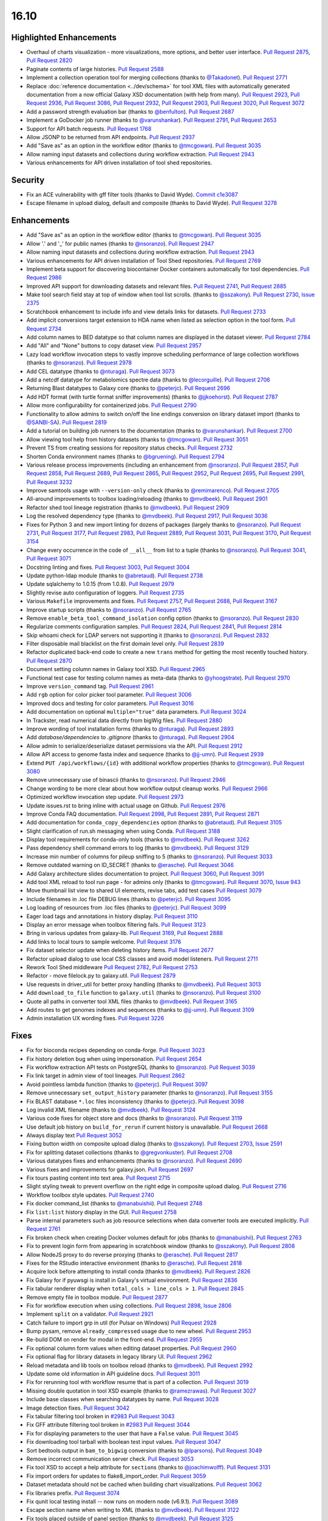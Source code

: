 
.. to_doc

16.10
===============================

.. announce_start

Highlighted Enhancements
------------------------

.. major_feature

* Overhaul of charts visualization - more visualizations, more options, and better user interface.
  `Pull Request 2875`_, `Pull Request 2820`_
* Paginate contents of large histories.
  `Pull Request 2588`_
* Implement a collection operation tool for merging collections
  (thanks to `@Takadonet <https://github.com/Takadonet>`__).
  `Pull Request 2771`_
* Replace :doc:`reference documentation <../dev/schema>`
  for tool XML files with automatically generated
  documentation from a now official Galaxy XSD documentation (with help from many).
  `Pull Request 2923`_, `Pull Request 2936`_, `Pull Request 3086`_,
  `Pull Request 2932`_, `Pull Request 2903`_, `Pull Request 3020`_,
  `Pull Request 3072`_
* Add a password strength evaluation bar
  (thanks to `@benfulton <https://github.com/benfulton>`__).
  `Pull Request 2687`_
* Implement a GoDocker job runner
  (thanks to `@varunshankar <https://github.com/varunshankar>`__).
  `Pull Request 2791`_, `Pull Request 2653`_
* Support for API batch requests.
  `Pull Request 1768`_
* Allow JSONP to be returned from API endpoints.
  `Pull Request 2937`_
* Add "Save as" as an option in the workflow editor
  (thanks to `@tmcgowan <https://github.com/tmcgowan>`__).
  `Pull Request 3035`_
* Allow naming input datasets and collections during workflow extraction.
  `Pull Request 2943`_
* Various enhancements for API driven installation of tool shed repositories.

Security
-------------------------------

.. security

* Fix an ACE vulnerability with gff filter tools (thanks to David Wyde).
  `Commit c1e3087`_
* Escape filename in upload dialog, default and composite (thanks to David Wyde).
  `Pull Request 3278`_

Enhancements
-------------------------------

* Add "Save as" as an option in the workflow editor
  (thanks to `@tmcgowan <https://github.com/tmcgowan>`__).
  `Pull Request 3035`_
* Allow '.' and '_' for public names
  (thanks to `@nsoranzo <https://github.com/nsoranzo>`__).
  `Pull Request 2947`_
* Allow naming input datasets and collections during workflow extraction.
  `Pull Request 2943`_
* Various enhancements for API driven installation of Tool Shed repositories.
  `Pull Request 2769`_
* Implement beta support for discovering biocontainer Docker containers automatically for tool dependencies.
  `Pull Request 2986`_
* Improved API support for downloading datasets and relevant files.
  `Pull Request 2741`_, `Pull Request 2885`_
* Make tool search field stay at top of window when tool list scrolls.
  (thanks to `@sszakony <https://github.com/sszakony>`__).
  `Pull Request 2730`_, `Issue 2375`_
* Scratchbook enhancement to include info and view details links for datasets.
  `Pull Request 2733`_
* Add implicit conversions target extension to HDA name when listed as
  selection option in the tool form.
  `Pull Request 2734`_
* Add column names to BED datatype so that column names are displayed in
  the dataset viewer.
  `Pull Request 2784`_
* Add "All" and "None" buttons to copy dataset view.
  `Pull Request 2957`_
* Lazy load workflow invocation steps to vastly improve scheduling performance of large
  collection workflows
  (thanks to `@nsoranzo <https://github.com/nsoranzo>`__).
  `Pull Request 2978`_
* Add CEL datatype
  (thanks to `@nturaga <https://github.com/nturaga>`__).
  `Pull Request 3073`_
* Add a netcdf datatype for metabolomics spectre data
  (thanks to `@lecorguille <https://github.com/lecorguille>`__).
  `Pull Request 2706`_
* Returning Blast datatypes to Galaxy core
  (thanks to `@peterjc <https://github.com/peterjc>`__).
  `Pull Request 2696`_
* Add HDT format (with turtle format sniffer improvements)
  (thanks to `@jjkoehorst <https://github.com/jjkoehorst>`__).
  `Pull Request 2787`_
* Allow more configurability for containerized jobs.
  `Pull Request 2790`_
* Functionality to allow admins to switch on/off the line endings conversion
  on library dataset import
  (thanks to `@SANBI-SA <https://github.com/SANBI-SA>`__).
  `Pull Request 2819`_
* Add a tutorial on building job runners to the documentation
  (thanks to `@varunshankar <https://github.com/varunshankar>`__).
  `Pull Request 2700`_
* Allow viewing tool help from history datasets
  (thanks to `@tmcgowan <https://github.com/tmcgowan>`__).
  `Pull Request 3051`_
* Prevent TS from creating sessions for repository status checks.
  `Pull Request 2732`_
* Shorten Conda environment names
  (thanks to `@bgruening <https://github.com/bgruening>`__).
  `Pull Request 2794`_
* Various release process improvements (including an enhancement from
  `@nsoranzo <https://github.com/nsoranzo>`__).
  `Pull Request 2857`_, `Pull Request 2858`_, `Pull Request 2689`_,
  `Pull Request 2865`_, `Pull Request 2952`_, `Pull Request 2695`_,
  `Pull Request 2991`_, `Pull Request 3232`_
* Improve samtools usage with ``--version-only`` check
  (thanks to `@remimarenco <https://github.com/remimarenco>`__).
  `Pull Request 2705`_
* All-around improvements to toolbox loading/reloading
  (thanks to `@mvdbeek <https://github.com/mvdbeek>`__).
  `Pull Request 2901`_
* Refactor shed tool lineage registration
  (thanks to `@mvdbeek <https://github.com/mvdbeek>`__).
  `Pull Request 2909`_
* Log the resolved dependency type
  (thanks to `@mvdbeek <https://github.com/mvdbeek>`__).
  `Pull Request 2917`_, `Pull Request 3036`_
* Fixes for Python 3 and new import linting for dozens of packages
  (largely thanks to `@nsoranzo <https://github.com/nsoranzo>`__).
  `Pull Request 2731`_, `Pull Request 3177`_, `Pull Request 2983`_,
  `Pull Request 2889`_, `Pull Request 3031`_, `Pull Request 3170`_,
  `Pull Request 3154`_
* Change every occurrence in the code of ``__all__`` from list to a tuple
  (thanks to `@nsoranzo <https://github.com/nsoranzo>`__).
  `Pull Request 3041`_, `Pull Request 3071`_
* Docstring linting and fixes.
  `Pull Request 3003`_, `Pull Request 3004`_
* Update python-ldap module
  (thanks to `@abretaud <https://github.com/abretaud>`__).
  `Pull Request 2738`_
* Update sqlalchemy to 1.0.15 (from 1.0.8).
  `Pull Request 2979`_
* Slightly revise auto configuration of loggers.
  `Pull Request 2735`_
* Various ``Makefile`` improvements and fixes.
  `Pull Request 2757`_, `Pull Request 2688`_, `Pull Request 3167`_
* Improve startup scripts
  (thanks to `@nsoranzo <https://github.com/nsoranzo>`__).
  `Pull Request 2765`_
* Remove ``enable_beta_tool_command_isolation`` config option
  (thanks to `@nsoranzo <https://github.com/nsoranzo>`__).
  `Pull Request 2830`_
* Regularize comments configuration samples.
  `Pull Request 2824`_, `Pull Request 2841`_, `Pull Request 2814`_
* Skip whoami check for LDAP servers not supporting it
  (thanks to `@nsoranzo <https://github.com/nsoranzo>`__).
  `Pull Request 2832`_
* Filter disposable mail blacklist on the first domain level only.
  `Pull Request 2839`_
* Refactor duplicated back-end code to create a new ``trans`` method for
  getting the most recently touched history.
  `Pull Request 2870`_
* Document setting column names in Galaxy tool XSD.
  `Pull Request 2965`_
* Functional test case for testing column names as meta-data
  (thanks to `@yhoogstrate <https://github.com/yhoogstrate>`__).
  `Pull Request 2970`_
* Improve ``version_command`` tag.
  `Pull Request 2961`_
* Add ``rgb`` option for color picker tool parameter.
  `Pull Request 3006`_
* Improved docs and testing for color parameters.
  `Pull Request 3016`_
* Add documentation on optional ``multiple="true"`` data parameters.
  `Pull Request 3024`_
* In Trackster, read numerical data directly from bigWig files.
  `Pull Request 2880`_
* Improve wording of tool installation forms
  (thanks to `@nturaga <https://github.com/nturaga>`__).
  `Pull Request 2893`_
* Add `database/dependencies` to  `.gitignore`
  (thanks to `@nturaga <https://github.com/nturaga>`__).
  `Pull Request 2904`_
* Allow admin to serialize/deserialize dataset permissions via the API.
  `Pull Request 2912`_
* Allow API access to genome fasta index and sequence
  (thanks to `@jj-umn <https://github.com/jj-umn>`__).
  `Pull Request 2939`_
* Extend ``PUT /api/workflows/{id}`` with additional workflow properties
  (thanks to `@tmcgowan <https://github.com/tmcgowan>`__).
  `Pull Request 3080`_
* Remove unnecessary use of binascii
  (thanks to `@nsoranzo <https://github.com/nsoranzo>`__).
  `Pull Request 2946`_
* Change wording to be more clear about how workflow output cleanup works.
  `Pull Request 2966`_
* Optimized workflow invocation step update.
  `Pull Request 2973`_
* Update issues.rst to bring inline with actual usage on Github.
  `Pull Request 2976`_
* Improve Conda FAQ documentation.
  `Pull Request 2998`_, `Pull Request 2891`_, `Pull Request 2871`_
* Add documentation for ``conda_copy_dependencies`` option
  (thanks to `@abretaud <https://github.com/abretaud>`__).
  `Pull Request 3105`_
* Slight clarification of run.sh messaging when using Conda.
  `Pull Request 3188`_
* Display tool requirements for conda-only tools
  (thanks to `@mvdbeek <https://github.com/mvdbeek>`__).
  `Pull Request 3262`_
* Pass dependency shell command errors to log
  (thanks to `@mvdbeek <https://github.com/mvdbeek>`__).
  `Pull Request 3129`_
* Increase min number of columns for pileup sniffing to 5
  (thanks to `@nsoranzo <https://github.com/nsoranzo>`__).
  `Pull Request 3033`_
* Remove outdated warning on ID_SECRET
  (thanks to `@erasche <https://github.com/erasche>`__).
  `Pull Request 3046`_
* Add Galaxy architecture slides documentation to project.
  `Pull Request 3060`_, `Pull Request 3091`_
* Add tool XML reload to tool run page - for admins only
  (thanks to `@tmcgowan <https://github.com/tmcgowan>`__).
  `Pull Request 3070`_, `Issue 943 <https://github.com/galaxyproject/galaxy/issues/943>`__
* Move thumbnail list view to shared UI elements, revise tabs, add test cases
  `Pull Request 3079`_
* Include filenames in .loc file DEBUG lines
  (thanks to `@peterjc <https://github.com/peterjc>`__).
  `Pull Request 3095`_
* Log loading of resources from .loc files
  (thanks to `@peterjc <https://github.com/peterjc>`__).
  `Pull Request 3099`_
* Eager load tags and annotations in history display.
  `Pull Request 3110`_
* Display an error message when toolbox filtering fails.
  `Pull Request 3123`_
* Bring in various updates from galaxy-lib.
  `Pull Request 3169`_, `Pull Request 2888`_
* Add links to local tours to sample welcome.
  `Pull Request 3176`_
* Fix dataset selector update when deleting history items.
  `Pull Request 2677`_
* Refactor upload dialog to use local CSS classes and avoid model listeners.
  `Pull Request 2711`_
* Rework Tool Shed middleware
  `Pull Request 2782`_, `Pull Request 2753`_
* Refactor - move filelock.py to galaxy.util.
  `Pull Request 2879`_
* Use requests in driver_util for better proxy handling
  (thanks to `@mvdbeek <https://github.com/mvdbeek>`__).
  `Pull Request 3013`_
* Add ``download_to_file`` function to ``galaxy.util``
  (thanks to `@nsoranzo <https://github.com/nsoranzo>`__).
  `Pull Request 3100`_
* Quote all paths in converter tool XML files
  (thanks to `@mvdbeek <https://github.com/mvdbeek>`__).
  `Pull Request 3165`_
* Add routes to get genomes indexes and sequences
  (thanks to `@jj-umn <https://github.com/jj-umn>`__).
  `Pull Request 3109`_
* Admin installation UX wording fixes.
  `Pull Request 3226`_

Fixes
-------------------------------

* Fix for bioconda recipes depending on conda-forge.
  `Pull Request 3023`_
* Fix history deletion bug when using impersonation.
  `Pull Request 2654`_
* Fix workflow extraction API tests on PostgreSQL
  (thanks to `@nsoranzo <https://github.com/nsoranzo>`__).
  `Pull Request 3039`_
* Fix link target in admin view of tool lineages.
  `Pull Request 2862`_
* Avoid pointless lambda function
  (thanks to `@peterjc <https://github.com/peterjc>`__).
  `Pull Request 3097`_
* Remove unnecessary ``set_output_history`` parameter
  (thanks to `@nsoranzo <https://github.com/nsoranzo>`__).
  `Pull Request 3155`_
* Fix BLAST database ``*.loc`` files inconsistency
  (thanks to `@peterjc <https://github.com/peterjc>`__).
  `Pull Request 3098`_
* Log invalid XML filename
  (thanks to `@mvdbeek <https://github.com/mvdbeek>`__).
  `Pull Request 3124`_
* Various code fixes for object store and docs
  (thanks to `@nsoranzo <https://github.com/nsoranzo>`__).
  `Pull Request 3119`_
* Use default job history on ``build_for_rerun`` if current history is unavailable.
  `Pull Request 2668`_
* Always display text
  `Pull Request 3052`_
* Fixing button width on composite upload dialog
  (thanks to `@sszakony <https://github.com/sszakony>`__).
  `Pull Request 2703`_, `Issue 2591 <https://github.com/galaxyproject/galaxy/issues/2591>`__
* Fix for splitting dataset collections
  (thanks to `@gregvonkuster <https://github.com/gregvonkuster>`__).
  `Pull Request 2708`_
* Various datatypes fixes and enhancements
  (thanks to `@nsoranzo <https://github.com/nsoranzo>`__).
  `Pull Request 2690`_
* Various fixes and improvements for galaxy.json.
  `Pull Request 2697`_
* Fix tours pasting content into text area.
  `Pull Request 2715`_
* Slight styling tweak to prevent overflow on the right edge in composite upload dialog.
  `Pull Request 2716`_
* Workflow toolbox style updates.
  `Pull Request 2740`_
* Fix docker command_list
  (thanks to `@manabuishii <https://github.com/manabuishii>`__).
  `Pull Request 2748`_
* Fix ``list:list`` history display in the GUI.
  `Pull Request 2758`_
* Parse internal parameters such as job resource selections when data
  converter tools are executed implicitly.
  `Pull Request 2761`_
* Fix broken check when creating Docker volumes default for jobs
  (thanks to `@manabuishii <https://github.com/manabuishii>`__).
  `Pull Request 2763`_
* Fix to prevent login form from appearing in scratchbook window
  (thanks to `@sszakony <https://github.com/sszakony>`__).
  `Pull Request 2808`_
* Allow NodeJS proxy to do reverse proxying
  (thanks to `@erasche <https://github.com/erasche>`__).
  `Pull Request 2817`_
* Fixes for the RStudio interactive environment
  (thanks to `@erasche <https://github.com/erasche>`__).
  `Pull Request 2818`_
* Acquire lock before attempting to install conda
  (thanks to `@mvdbeek <https://github.com/mvdbeek>`__).
  `Pull Request 2826`_
* Fix Galaxy for if pyuwsgi is install in Galaxy's virtual environment.
  `Pull Request 2836`_
* Fix tabular renderer display when ``total_cols > line_cols > 1``.
  `Pull Request 2845`_
* Remove empty file in toolbox module.
  `Pull Request 2877`_
* Fix for workflow execution when using collections.
  `Pull Request 2898`_, `Issue 2806 <https://github.com/galaxyproject/galaxy/issues/2806>`__
* Implement ``split`` on a validator.
  `Pull Request 2921`_
* Catch failure to import grp in util (for Pulsar on Windows)
  `Pull Request 2928`_
* Bump pysam, remove ``already_compressed`` usage due to new wheel.
  `Pull Request 2953`_
* Re-build DOM on render for modal in the front-end.
  `Pull Request 2955`_
* Fix optional column form values when editing dataset properties.
  `Pull Request 2960`_
* Fix optional flag for library datasets in legacy library UI.
  `Pull Request 2962`_
* Reload metadata and lib tools on toolbox reload
  (thanks to `@mvdbeek <https://github.com/mvdbeek>`__).
  `Pull Request 2992`_
* Update some old information in API guideline docs.
  `Pull Request 3011`_
* Fix for rerunning tool with workflow resume that is part of a collection.
  `Pull Request 3019`_
* Missing double quotation in tool XSD example
  (thanks to `@ramezrawas <https://github.com/ramezrawas>`__).
  `Pull Request 3027`_
* Include base classes when searching datatypes by name.
  `Pull Request 3028`_
* Image detection fixes.
  `Pull Request 3042`_
* Fix tabular filtering tool broken in `#2983
  <https://github.com/galaxyproject/galaxy/issues/2983>`__
  `Pull Request 3043`_
* Fix GFF attribute filtering tool broken in `#2983
  <https://github.com/galaxyproject/galaxy/issues/2983>`__
  `Pull Request 3044`_
* Fix for displaying parameters to the user that have a ``False`` value.
  `Pull Request 3045`_
* Fix downloading tool tarball with boolean test input values.
  `Pull Request 3047`_
* Sort bedtools output in ``bam_to_bigwig`` conversion
  (thanks to `@lparsons <https://github.com/lparsons>`__).
  `Pull Request 3049`_
* Remove incorrect communication server check.
  `Pull Request 3053`_
* Fix tool XSD to accept a help attribute for ``section``\ s
  (thanks to `@joachimwolff <https://github.com/joachimwolff>`__).
  `Pull Request 3131`_
* Fix import orders for updates to flake8_import_order.
  `Pull Request 3059`_
* Dataset metadata should not be cached when building chart visualizations.
  `Pull Request 3062`_
* Fix libraries prefix.
  `Pull Request 3074`_
* Fix qunit local testing install -- now runs on modern node (v6.9.1).
  `Pull Request 3089`_
* Escape section name when writing to XML
  (thanks to `@mvdbeek <https://github.com/mvdbeek>`__).
  `Pull Request 3122`_
* Fix tools placed outside of panel section
  (thanks to `@mvdbeek <https://github.com/mvdbeek>`__).
  `Pull Request 3125`_
* Fix XSD for ``exclude_min`` and ``exclude_max``
  (thanks to `@gregvonkuster <https://github.com/gregvonkuster>`__).
  `Pull Request 3108`_
* Update galaxy.xsd
  (thanks to `@lecorguille <https://github.com/lecorguille>`__).
  `Pull Request 3132`_
* Fix to treat the value of ``message_box_visible`` in ``galaxy.ini`` as a boolean.
  `Pull Request 3139`_
* Ensure a From: address is set for user activation emails.
  `Pull Request 3140`_
* Explicitly specify attributes which should be copied to converted datasets.
  `Pull Request 3149`_
* Prefer existing .venv over conda, when both are available.
  `Pull Request 3180`_
* Validate cycles and step size before building model for workflow execution.
  `Pull Request 3183`_
* Fix a typo in the intro tour.
  `Pull Request 3184`_
* Make SAM to bam converter tool compatible with samtools >= 1.3
  (thanks to `@mvdbeek <https://github.com/mvdbeek>`__).
  `Pull Request 3187`_
* Remove unused (and unintended) config override.
  `Pull Request 3198`_
* Fixes for deleting histories.
  `Pull Request 3203`_
* Change 'History Actions' to 'Current History' in history options menu.
  `Pull Request 3205`_
* Preserve custom event handler for form inputs.
  `Pull Request 3210`_
* Admin installation UX wording fixes.
  `Pull Request 3226`_
* Backport `#3106 <https://github.com/galaxyproject/galaxy/issues/3106>`__ and
  `#3222 <https://github.com/galaxyproject/galaxy/issues/3222>`__: Cached
  conda environments and API to manage them
  (thanks to `@mvdbeek <https://github.com/mvdbeek>`__).
  `Pull Request 3227`_
* Update the copyright year in the LICENSE.txt.
  `Pull Request 2926`_
* Fix for ToolShed install when copied sample data target exists, but is broken symlink.
  `Pull Request 3279`_

.. github_links
.. _Issue 2375: https://github.com/galaxyproject/galaxy/issues/2375
.. _Pull Request 1768: https://github.com/galaxyproject/galaxy/pull/1768
.. _Pull Request 2588: https://github.com/galaxyproject/galaxy/pull/2588
.. _Pull Request 2653: https://github.com/galaxyproject/galaxy/pull/2653
.. _Pull Request 2654: https://github.com/galaxyproject/galaxy/pull/2654
.. _Pull Request 2668: https://github.com/galaxyproject/galaxy/pull/2668
.. _Pull Request 2669: https://github.com/galaxyproject/galaxy/pull/2669
.. _Pull Request 2672: https://github.com/galaxyproject/galaxy/pull/2672
.. _Pull Request 2674: https://github.com/galaxyproject/galaxy/pull/2674
.. _Pull Request 2677: https://github.com/galaxyproject/galaxy/pull/2677
.. _Pull Request 2686: https://github.com/galaxyproject/galaxy/pull/2686
.. _Pull Request 2687: https://github.com/galaxyproject/galaxy/pull/2687
.. _Pull Request 2688: https://github.com/galaxyproject/galaxy/pull/2688
.. _Pull Request 2689: https://github.com/galaxyproject/galaxy/pull/2689
.. _Pull Request 2690: https://github.com/galaxyproject/galaxy/pull/2690
.. _Pull Request 2695: https://github.com/galaxyproject/galaxy/pull/2695
.. _Pull Request 2696: https://github.com/galaxyproject/galaxy/pull/2696
.. _Pull Request 2697: https://github.com/galaxyproject/galaxy/pull/2697
.. _Pull Request 2700: https://github.com/galaxyproject/galaxy/pull/2700
.. _Pull Request 2703: https://github.com/galaxyproject/galaxy/pull/2703
.. _Pull Request 2705: https://github.com/galaxyproject/galaxy/pull/2705
.. _Pull Request 2706: https://github.com/galaxyproject/galaxy/pull/2706
.. _Pull Request 2708: https://github.com/galaxyproject/galaxy/pull/2708
.. _Pull Request 2711: https://github.com/galaxyproject/galaxy/pull/2711
.. _Pull Request 2715: https://github.com/galaxyproject/galaxy/pull/2715
.. _Pull Request 2716: https://github.com/galaxyproject/galaxy/pull/2716
.. _Pull Request 2720: https://github.com/galaxyproject/galaxy/pull/2720
.. _Pull Request 2730: https://github.com/galaxyproject/galaxy/pull/2730
.. _Pull Request 2731: https://github.com/galaxyproject/galaxy/pull/2731
.. _Pull Request 2732: https://github.com/galaxyproject/galaxy/pull/2732
.. _Pull Request 2733: https://github.com/galaxyproject/galaxy/pull/2733
.. _Pull Request 2734: https://github.com/galaxyproject/galaxy/pull/2734
.. _Pull Request 2735: https://github.com/galaxyproject/galaxy/pull/2735
.. _Pull Request 2738: https://github.com/galaxyproject/galaxy/pull/2738
.. _Pull Request 2740: https://github.com/galaxyproject/galaxy/pull/2740
.. _Pull Request 2741: https://github.com/galaxyproject/galaxy/pull/2741
.. _Pull Request 2748: https://github.com/galaxyproject/galaxy/pull/2748
.. _Pull Request 2753: https://github.com/galaxyproject/galaxy/pull/2753
.. _Pull Request 2757: https://github.com/galaxyproject/galaxy/pull/2757
.. _Pull Request 2758: https://github.com/galaxyproject/galaxy/pull/2758
.. _Pull Request 2761: https://github.com/galaxyproject/galaxy/pull/2761
.. _Pull Request 2762: https://github.com/galaxyproject/galaxy/pull/2762
.. _Pull Request 2763: https://github.com/galaxyproject/galaxy/pull/2763
.. _Pull Request 2765: https://github.com/galaxyproject/galaxy/pull/2765
.. _Pull Request 2766: https://github.com/galaxyproject/galaxy/pull/2766
.. _Pull Request 2769: https://github.com/galaxyproject/galaxy/pull/2769
.. _Pull Request 2770: https://github.com/galaxyproject/galaxy/pull/2770
.. _Pull Request 2771: https://github.com/galaxyproject/galaxy/pull/2771
.. _Pull Request 2776: https://github.com/galaxyproject/galaxy/pull/2776
.. _Pull Request 2777: https://github.com/galaxyproject/galaxy/pull/2777
.. _Pull Request 2782: https://github.com/galaxyproject/galaxy/pull/2782
.. _Pull Request 2784: https://github.com/galaxyproject/galaxy/pull/2784
.. _Pull Request 2787: https://github.com/galaxyproject/galaxy/pull/2787
.. _Pull Request 2790: https://github.com/galaxyproject/galaxy/pull/2790
.. _Pull Request 2791: https://github.com/galaxyproject/galaxy/pull/2791
.. _Pull Request 2794: https://github.com/galaxyproject/galaxy/pull/2794
.. _Pull Request 2799: https://github.com/galaxyproject/galaxy/pull/2799
.. _Pull Request 2808: https://github.com/galaxyproject/galaxy/pull/2808
.. _Pull Request 2814: https://github.com/galaxyproject/galaxy/pull/2814
.. _Pull Request 2816: https://github.com/galaxyproject/galaxy/pull/2816
.. _Pull Request 2817: https://github.com/galaxyproject/galaxy/pull/2817
.. _Pull Request 2818: https://github.com/galaxyproject/galaxy/pull/2818
.. _Pull Request 2819: https://github.com/galaxyproject/galaxy/pull/2819
.. _Pull Request 2820: https://github.com/galaxyproject/galaxy/pull/2820
.. _Pull Request 2824: https://github.com/galaxyproject/galaxy/pull/2824
.. _Pull Request 2826: https://github.com/galaxyproject/galaxy/pull/2826
.. _Pull Request 2830: https://github.com/galaxyproject/galaxy/pull/2830
.. _Pull Request 2832: https://github.com/galaxyproject/galaxy/pull/2832
.. _Pull Request 2836: https://github.com/galaxyproject/galaxy/pull/2836
.. _Pull Request 2839: https://github.com/galaxyproject/galaxy/pull/2839
.. _Pull Request 2840: https://github.com/galaxyproject/galaxy/pull/2840
.. _Pull Request 2841: https://github.com/galaxyproject/galaxy/pull/2841
.. _Pull Request 2845: https://github.com/galaxyproject/galaxy/pull/2845
.. _Pull Request 2848: https://github.com/galaxyproject/galaxy/pull/2848
.. _Pull Request 2857: https://github.com/galaxyproject/galaxy/pull/2857
.. _Pull Request 2858: https://github.com/galaxyproject/galaxy/pull/2858
.. _Pull Request 2862: https://github.com/galaxyproject/galaxy/pull/2862
.. _Pull Request 2865: https://github.com/galaxyproject/galaxy/pull/2865
.. _Pull Request 2870: https://github.com/galaxyproject/galaxy/pull/2870
.. _Pull Request 2871: https://github.com/galaxyproject/galaxy/pull/2871
.. _Pull Request 2872: https://github.com/galaxyproject/galaxy/pull/2872
.. _Pull Request 2875: https://github.com/galaxyproject/galaxy/pull/2875
.. _Pull Request 2877: https://github.com/galaxyproject/galaxy/pull/2877
.. _Pull Request 2879: https://github.com/galaxyproject/galaxy/pull/2879
.. _Pull Request 2880: https://github.com/galaxyproject/galaxy/pull/2880
.. _Pull Request 2885: https://github.com/galaxyproject/galaxy/pull/2885
.. _Pull Request 2887: https://github.com/galaxyproject/galaxy/pull/2887
.. _Pull Request 2888: https://github.com/galaxyproject/galaxy/pull/2888
.. _Pull Request 2889: https://github.com/galaxyproject/galaxy/pull/2889
.. _Pull Request 2891: https://github.com/galaxyproject/galaxy/pull/2891
.. _Pull Request 2893: https://github.com/galaxyproject/galaxy/pull/2893
.. _Pull Request 2894: https://github.com/galaxyproject/galaxy/pull/2894
.. _Pull Request 2895: https://github.com/galaxyproject/galaxy/pull/2895
.. _Pull Request 2898: https://github.com/galaxyproject/galaxy/pull/2898
.. _Pull Request 2901: https://github.com/galaxyproject/galaxy/pull/2901
.. _Pull Request 2902: https://github.com/galaxyproject/galaxy/pull/2902
.. _Pull Request 2903: https://github.com/galaxyproject/galaxy/pull/2903
.. _Pull Request 2904: https://github.com/galaxyproject/galaxy/pull/2904
.. _Pull Request 2905: https://github.com/galaxyproject/galaxy/pull/2905
.. _Pull Request 2909: https://github.com/galaxyproject/galaxy/pull/2909
.. _Pull Request 2912: https://github.com/galaxyproject/galaxy/pull/2912
.. _Pull Request 2917: https://github.com/galaxyproject/galaxy/pull/2917
.. _Pull Request 2920: https://github.com/galaxyproject/galaxy/pull/2920
.. _Pull Request 2921: https://github.com/galaxyproject/galaxy/pull/2921
.. _Pull Request 2923: https://github.com/galaxyproject/galaxy/pull/2923
.. _Pull Request 2926: https://github.com/galaxyproject/galaxy/pull/2926
.. _Pull Request 2928: https://github.com/galaxyproject/galaxy/pull/2928
.. _Pull Request 2932: https://github.com/galaxyproject/galaxy/pull/2932
.. _Pull Request 2935: https://github.com/galaxyproject/galaxy/pull/2935
.. _Pull Request 2936: https://github.com/galaxyproject/galaxy/pull/2936
.. _Pull Request 2937: https://github.com/galaxyproject/galaxy/pull/2937
.. _Pull Request 2939: https://github.com/galaxyproject/galaxy/pull/2939
.. _Pull Request 2943: https://github.com/galaxyproject/galaxy/pull/2943
.. _Pull Request 2946: https://github.com/galaxyproject/galaxy/pull/2946
.. _Pull Request 2947: https://github.com/galaxyproject/galaxy/pull/2947
.. _Pull Request 2952: https://github.com/galaxyproject/galaxy/pull/2952
.. _Pull Request 2953: https://github.com/galaxyproject/galaxy/pull/2953
.. _Pull Request 2955: https://github.com/galaxyproject/galaxy/pull/2955
.. _Pull Request 2957: https://github.com/galaxyproject/galaxy/pull/2957
.. _Pull Request 2960: https://github.com/galaxyproject/galaxy/pull/2960
.. _Pull Request 2961: https://github.com/galaxyproject/galaxy/pull/2961
.. _Pull Request 2962: https://github.com/galaxyproject/galaxy/pull/2962
.. _Pull Request 2965: https://github.com/galaxyproject/galaxy/pull/2965
.. _Pull Request 2966: https://github.com/galaxyproject/galaxy/pull/2966
.. _Pull Request 2969: https://github.com/galaxyproject/galaxy/pull/2969
.. _Pull Request 2970: https://github.com/galaxyproject/galaxy/pull/2970
.. _Pull Request 2971: https://github.com/galaxyproject/galaxy/pull/2971
.. _Pull Request 2972: https://github.com/galaxyproject/galaxy/pull/2972
.. _Pull Request 2973: https://github.com/galaxyproject/galaxy/pull/2973
.. _Pull Request 2974: https://github.com/galaxyproject/galaxy/pull/2974
.. _Pull Request 2975: https://github.com/galaxyproject/galaxy/pull/2975
.. _Pull Request 2976: https://github.com/galaxyproject/galaxy/pull/2976
.. _Pull Request 2978: https://github.com/galaxyproject/galaxy/pull/2978
.. _Pull Request 2979: https://github.com/galaxyproject/galaxy/pull/2979
.. _Pull Request 2983: https://github.com/galaxyproject/galaxy/pull/2983
.. _Pull Request 2986: https://github.com/galaxyproject/galaxy/pull/2986
.. _Pull Request 2990: https://github.com/galaxyproject/galaxy/pull/2990
.. _Pull Request 2991: https://github.com/galaxyproject/galaxy/pull/2991
.. _Pull Request 2992: https://github.com/galaxyproject/galaxy/pull/2992
.. _Pull Request 2998: https://github.com/galaxyproject/galaxy/pull/2998
.. _Pull Request 3003: https://github.com/galaxyproject/galaxy/pull/3003
.. _Pull Request 3004: https://github.com/galaxyproject/galaxy/pull/3004
.. _Pull Request 3005: https://github.com/galaxyproject/galaxy/pull/3005
.. _Pull Request 3006: https://github.com/galaxyproject/galaxy/pull/3006
.. _Pull Request 3007: https://github.com/galaxyproject/galaxy/pull/3007
.. _Pull Request 3010: https://github.com/galaxyproject/galaxy/pull/3010
.. _Pull Request 3011: https://github.com/galaxyproject/galaxy/pull/3011
.. _Pull Request 3013: https://github.com/galaxyproject/galaxy/pull/3013
.. _Pull Request 3016: https://github.com/galaxyproject/galaxy/pull/3016
.. _Pull Request 3019: https://github.com/galaxyproject/galaxy/pull/3019
.. _Pull Request 3020: https://github.com/galaxyproject/galaxy/pull/3020
.. _Pull Request 3023: https://github.com/galaxyproject/galaxy/pull/3023
.. _Pull Request 3024: https://github.com/galaxyproject/galaxy/pull/3024
.. _Pull Request 3025: https://github.com/galaxyproject/galaxy/pull/3025
.. _Pull Request 3027: https://github.com/galaxyproject/galaxy/pull/3027
.. _Pull Request 3028: https://github.com/galaxyproject/galaxy/pull/3028
.. _Pull Request 3031: https://github.com/galaxyproject/galaxy/pull/3031
.. _Pull Request 3032: https://github.com/galaxyproject/galaxy/pull/3032
.. _Pull Request 3033: https://github.com/galaxyproject/galaxy/pull/3033
.. _Pull Request 3035: https://github.com/galaxyproject/galaxy/pull/3035
.. _Pull Request 3036: https://github.com/galaxyproject/galaxy/pull/3036
.. _Pull Request 3037: https://github.com/galaxyproject/galaxy/pull/3037
.. _Pull Request 3039: https://github.com/galaxyproject/galaxy/pull/3039
.. _Pull Request 3040: https://github.com/galaxyproject/galaxy/pull/3040
.. _Pull Request 3041: https://github.com/galaxyproject/galaxy/pull/3041
.. _Pull Request 3042: https://github.com/galaxyproject/galaxy/pull/3042
.. _Pull Request 3043: https://github.com/galaxyproject/galaxy/pull/3043
.. _Pull Request 3044: https://github.com/galaxyproject/galaxy/pull/3044
.. _Pull Request 3045: https://github.com/galaxyproject/galaxy/pull/3045
.. _Pull Request 3046: https://github.com/galaxyproject/galaxy/pull/3046
.. _Pull Request 3047: https://github.com/galaxyproject/galaxy/pull/3047
.. _Pull Request 3049: https://github.com/galaxyproject/galaxy/pull/3049
.. _Pull Request 3051: https://github.com/galaxyproject/galaxy/pull/3051
.. _Pull Request 3052: https://github.com/galaxyproject/galaxy/pull/3052
.. _Pull Request 3053: https://github.com/galaxyproject/galaxy/pull/3053
.. _Pull Request 3056: https://github.com/galaxyproject/galaxy/pull/3056
.. _Pull Request 3059: https://github.com/galaxyproject/galaxy/pull/3059
.. _Pull Request 3060: https://github.com/galaxyproject/galaxy/pull/3060
.. _Pull Request 3062: https://github.com/galaxyproject/galaxy/pull/3062
.. _Pull Request 3070: https://github.com/galaxyproject/galaxy/pull/3070
.. _Pull Request 3071: https://github.com/galaxyproject/galaxy/pull/3071
.. _Pull Request 3072: https://github.com/galaxyproject/galaxy/pull/3072
.. _Pull Request 3073: https://github.com/galaxyproject/galaxy/pull/3073
.. _Pull Request 3074: https://github.com/galaxyproject/galaxy/pull/3074
.. _Pull Request 3077: https://github.com/galaxyproject/galaxy/pull/3077
.. _Pull Request 3079: https://github.com/galaxyproject/galaxy/pull/3079
.. _Pull Request 3080: https://github.com/galaxyproject/galaxy/pull/3080
.. _Pull Request 3082: https://github.com/galaxyproject/galaxy/pull/3082
.. _Pull Request 3086: https://github.com/galaxyproject/galaxy/pull/3086
.. _Pull Request 3087: https://github.com/galaxyproject/galaxy/pull/3087
.. _Pull Request 3089: https://github.com/galaxyproject/galaxy/pull/3089
.. _Pull Request 3091: https://github.com/galaxyproject/galaxy/pull/3091
.. _Pull Request 3095: https://github.com/galaxyproject/galaxy/pull/3095
.. _Pull Request 3097: https://github.com/galaxyproject/galaxy/pull/3097
.. _Pull Request 3098: https://github.com/galaxyproject/galaxy/pull/3098
.. _Pull Request 3099: https://github.com/galaxyproject/galaxy/pull/3099
.. _Pull Request 3100: https://github.com/galaxyproject/galaxy/pull/3100
.. _Pull Request 3102: https://github.com/galaxyproject/galaxy/pull/3102
.. _Pull Request 3103: https://github.com/galaxyproject/galaxy/pull/3103
.. _Pull Request 3105: https://github.com/galaxyproject/galaxy/pull/3105
.. _Pull Request 3108: https://github.com/galaxyproject/galaxy/pull/3108
.. _Pull Request 3109: https://github.com/galaxyproject/galaxy/pull/3109
.. _Pull Request 3110: https://github.com/galaxyproject/galaxy/pull/3110
.. _Pull Request 3113: https://github.com/galaxyproject/galaxy/pull/3113
.. _Pull Request 3116: https://github.com/galaxyproject/galaxy/pull/3116
.. _Pull Request 3119: https://github.com/galaxyproject/galaxy/pull/3119
.. _Pull Request 3122: https://github.com/galaxyproject/galaxy/pull/3122
.. _Pull Request 3123: https://github.com/galaxyproject/galaxy/pull/3123
.. _Pull Request 3124: https://github.com/galaxyproject/galaxy/pull/3124
.. _Pull Request 3125: https://github.com/galaxyproject/galaxy/pull/3125
.. _Pull Request 3129: https://github.com/galaxyproject/galaxy/pull/3129
.. _Pull Request 3130: https://github.com/galaxyproject/galaxy/pull/3130
.. _Pull Request 3131: https://github.com/galaxyproject/galaxy/pull/3131
.. _Pull Request 3132: https://github.com/galaxyproject/galaxy/pull/3132
.. _Pull Request 3135: https://github.com/galaxyproject/galaxy/pull/3135
.. _Pull Request 3139: https://github.com/galaxyproject/galaxy/pull/3139
.. _Pull Request 3140: https://github.com/galaxyproject/galaxy/pull/3140
.. _Pull Request 3141: https://github.com/galaxyproject/galaxy/pull/3141
.. _Pull Request 3149: https://github.com/galaxyproject/galaxy/pull/3149
.. _Pull Request 3154: https://github.com/galaxyproject/galaxy/pull/3154
.. _Pull Request 3155: https://github.com/galaxyproject/galaxy/pull/3155
.. _Pull Request 3165: https://github.com/galaxyproject/galaxy/pull/3165
.. _Pull Request 3167: https://github.com/galaxyproject/galaxy/pull/3167
.. _Pull Request 3169: https://github.com/galaxyproject/galaxy/pull/3169
.. _Pull Request 3170: https://github.com/galaxyproject/galaxy/pull/3170
.. _Pull Request 3176: https://github.com/galaxyproject/galaxy/pull/3176
.. _Pull Request 3177: https://github.com/galaxyproject/galaxy/pull/3177
.. _Pull Request 3180: https://github.com/galaxyproject/galaxy/pull/3180
.. _Pull Request 3183: https://github.com/galaxyproject/galaxy/pull/3183
.. _Pull Request 3184: https://github.com/galaxyproject/galaxy/pull/3184
.. _Pull Request 3187: https://github.com/galaxyproject/galaxy/pull/3187
.. _Pull Request 3188: https://github.com/galaxyproject/galaxy/pull/3188
.. _Pull Request 3191: https://github.com/galaxyproject/galaxy/pull/3191
.. _Pull Request 3198: https://github.com/galaxyproject/galaxy/pull/3198
.. _Pull Request 3203: https://github.com/galaxyproject/galaxy/pull/3203
.. _Pull Request 3205: https://github.com/galaxyproject/galaxy/pull/3205
.. _Pull Request 3210: https://github.com/galaxyproject/galaxy/pull/3210
.. _Pull Request 3226: https://github.com/galaxyproject/galaxy/pull/3226
.. _Pull Request 3227: https://github.com/galaxyproject/galaxy/pull/3227
.. _Pull Request 3232: https://github.com/galaxyproject/galaxy/pull/3232
.. _Pull Request 3262: https://github.com/galaxyproject/galaxy/pull/3262
.. _Pull Request 3279: https://github.com/galaxyproject/galaxy/pull/3279

.. _Commit c1e3087: https://github.com/galaxyproject/galaxy/commit/c1e3087ca35dbca1b0328954fe4769d666d3f934
.. _Pull Request 3278: https://github.com/galaxyproject/galaxy/pull/3278
